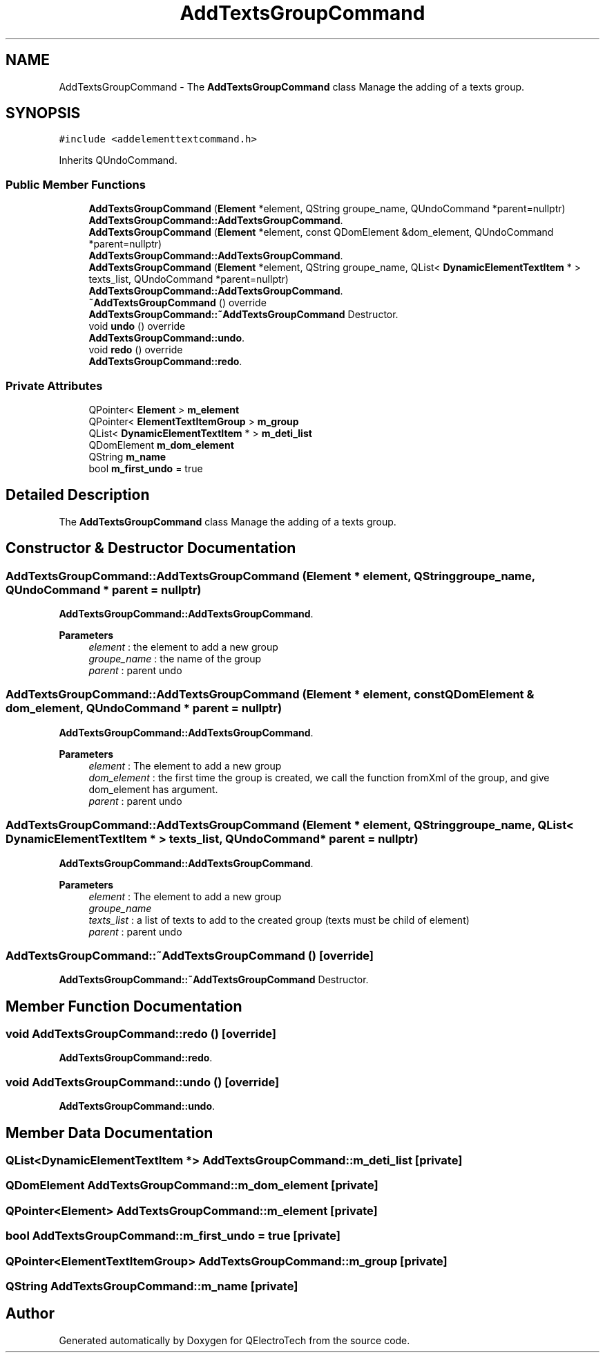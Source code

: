.TH "AddTextsGroupCommand" 3 "Thu Aug 27 2020" "Version 0.8-dev" "QElectroTech" \" -*- nroff -*-
.ad l
.nh
.SH NAME
AddTextsGroupCommand \- The \fBAddTextsGroupCommand\fP class Manage the adding of a texts group\&.  

.SH SYNOPSIS
.br
.PP
.PP
\fC#include <addelementtextcommand\&.h>\fP
.PP
Inherits QUndoCommand\&.
.SS "Public Member Functions"

.in +1c
.ti -1c
.RI "\fBAddTextsGroupCommand\fP (\fBElement\fP *element, QString groupe_name, QUndoCommand *parent=nullptr)"
.br
.RI "\fBAddTextsGroupCommand::AddTextsGroupCommand\fP\&. "
.ti -1c
.RI "\fBAddTextsGroupCommand\fP (\fBElement\fP *element, const QDomElement &dom_element, QUndoCommand *parent=nullptr)"
.br
.RI "\fBAddTextsGroupCommand::AddTextsGroupCommand\fP\&. "
.ti -1c
.RI "\fBAddTextsGroupCommand\fP (\fBElement\fP *element, QString groupe_name, QList< \fBDynamicElementTextItem\fP * > texts_list, QUndoCommand *parent=nullptr)"
.br
.RI "\fBAddTextsGroupCommand::AddTextsGroupCommand\fP\&. "
.ti -1c
.RI "\fB~AddTextsGroupCommand\fP () override"
.br
.RI "\fBAddTextsGroupCommand::~AddTextsGroupCommand\fP Destructor\&. "
.ti -1c
.RI "void \fBundo\fP () override"
.br
.RI "\fBAddTextsGroupCommand::undo\fP\&. "
.ti -1c
.RI "void \fBredo\fP () override"
.br
.RI "\fBAddTextsGroupCommand::redo\fP\&. "
.in -1c
.SS "Private Attributes"

.in +1c
.ti -1c
.RI "QPointer< \fBElement\fP > \fBm_element\fP"
.br
.ti -1c
.RI "QPointer< \fBElementTextItemGroup\fP > \fBm_group\fP"
.br
.ti -1c
.RI "QList< \fBDynamicElementTextItem\fP * > \fBm_deti_list\fP"
.br
.ti -1c
.RI "QDomElement \fBm_dom_element\fP"
.br
.ti -1c
.RI "QString \fBm_name\fP"
.br
.ti -1c
.RI "bool \fBm_first_undo\fP = true"
.br
.in -1c
.SH "Detailed Description"
.PP 
The \fBAddTextsGroupCommand\fP class Manage the adding of a texts group\&. 
.SH "Constructor & Destructor Documentation"
.PP 
.SS "AddTextsGroupCommand::AddTextsGroupCommand (\fBElement\fP * element, QString groupe_name, QUndoCommand * parent = \fCnullptr\fP)"

.PP
\fBAddTextsGroupCommand::AddTextsGroupCommand\fP\&. 
.PP
\fBParameters\fP
.RS 4
\fIelement\fP : the element to add a new group 
.br
\fIgroupe_name\fP : the name of the group 
.br
\fIparent\fP : parent undo 
.RE
.PP

.SS "AddTextsGroupCommand::AddTextsGroupCommand (\fBElement\fP * element, const QDomElement & dom_element, QUndoCommand * parent = \fCnullptr\fP)"

.PP
\fBAddTextsGroupCommand::AddTextsGroupCommand\fP\&. 
.PP
\fBParameters\fP
.RS 4
\fIelement\fP : The element to add a new group 
.br
\fIdom_element\fP : the first time the group is created, we call the function fromXml of the group, and give dom_element has argument\&. 
.br
\fIparent\fP : parent undo 
.RE
.PP

.SS "AddTextsGroupCommand::AddTextsGroupCommand (\fBElement\fP * element, QString groupe_name, QList< \fBDynamicElementTextItem\fP * > texts_list, QUndoCommand * parent = \fCnullptr\fP)"

.PP
\fBAddTextsGroupCommand::AddTextsGroupCommand\fP\&. 
.PP
\fBParameters\fP
.RS 4
\fIelement\fP : The element to add a new group 
.br
\fIgroupe_name\fP 
.br
\fItexts_list\fP : a list of texts to add to the created group (texts must be child of element) 
.br
\fIparent\fP : parent undo 
.RE
.PP

.SS "AddTextsGroupCommand::~AddTextsGroupCommand ()\fC [override]\fP"

.PP
\fBAddTextsGroupCommand::~AddTextsGroupCommand\fP Destructor\&. 
.SH "Member Function Documentation"
.PP 
.SS "void AddTextsGroupCommand::redo ()\fC [override]\fP"

.PP
\fBAddTextsGroupCommand::redo\fP\&. 
.SS "void AddTextsGroupCommand::undo ()\fC [override]\fP"

.PP
\fBAddTextsGroupCommand::undo\fP\&. 
.SH "Member Data Documentation"
.PP 
.SS "QList<\fBDynamicElementTextItem\fP *> AddTextsGroupCommand::m_deti_list\fC [private]\fP"

.SS "QDomElement AddTextsGroupCommand::m_dom_element\fC [private]\fP"

.SS "QPointer<\fBElement\fP> AddTextsGroupCommand::m_element\fC [private]\fP"

.SS "bool AddTextsGroupCommand::m_first_undo = true\fC [private]\fP"

.SS "QPointer<\fBElementTextItemGroup\fP> AddTextsGroupCommand::m_group\fC [private]\fP"

.SS "QString AddTextsGroupCommand::m_name\fC [private]\fP"


.SH "Author"
.PP 
Generated automatically by Doxygen for QElectroTech from the source code\&.
